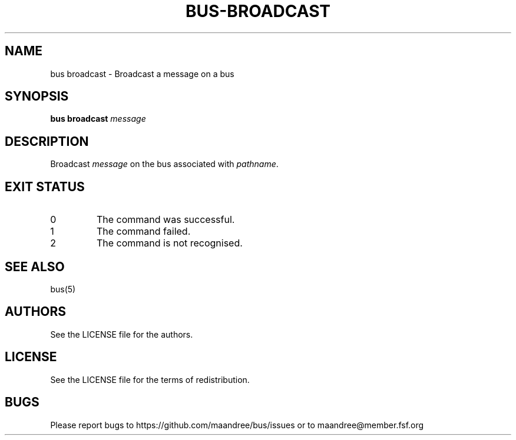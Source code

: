 .TH BUS-BROADCAST 1 BUS-%VERSION%
.SH NAME
bus broadcast - Broadcast a message on a bus
.SH SYNOPSIS
.B bus broadcast
.IR message
.SH DESCRIPTION
Broadcast \fImessage\fP on the bus associated with \fIpathname\fP.
.SH EXIT STATUS
.TP
0
The command was successful.
.TP
1
The command failed.
.TP
2
The command is not recognised.
.SH SEE ALSO
bus(5)
.SH AUTHORS
See the LICENSE file for the authors.
.SH LICENSE
See the LICENSE file for the terms of redistribution.
.SH BUGS
Please report bugs to https://github.com/maandree/bus/issues or to
maandree@member.fsf.org
